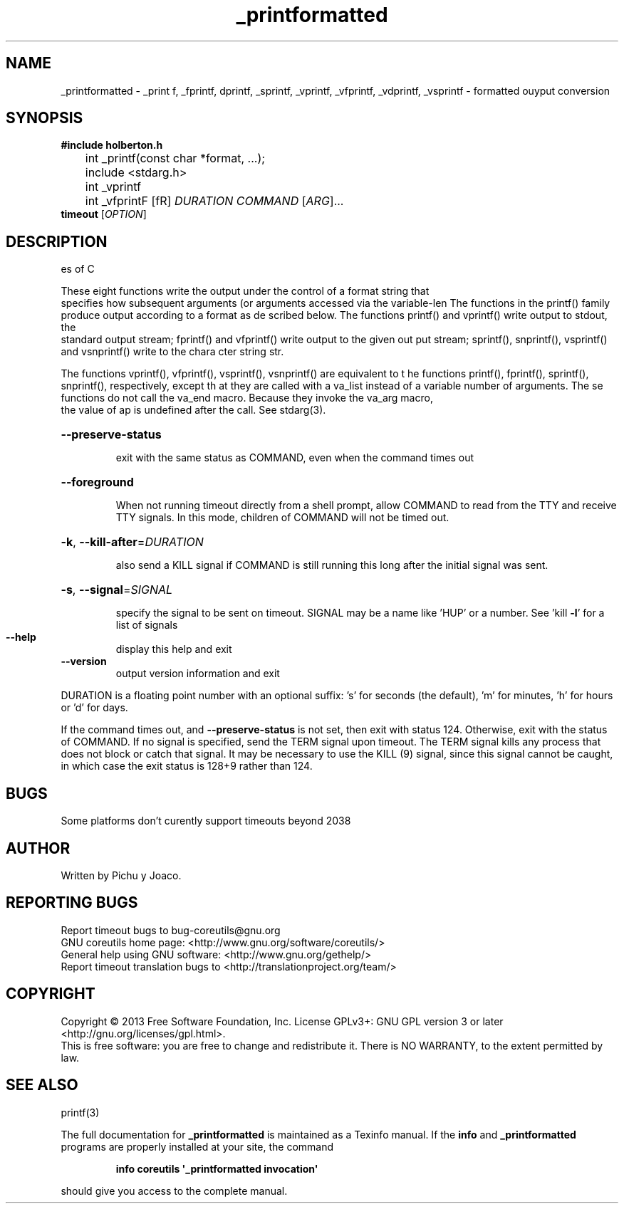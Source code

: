 .\" DO NOT MODIFY THIS FILE!  It was generated by JP 5.0
.TH _printformatted "14" "March 2021" "GNU coreutils 8.21" "Linux User Manual"
.SH NAME
_printformatted \- _print f, _fprintf, dprintf, _sprintf, _vprintf, _vfprintf,
_vdprintf, _vsprintf - formatted ouyput conversion
.SH SYNOPSIS
.B	 #include "holberton.h"

	int _printf(const char *format, ...);

	include <stdarg.h>

 	int _vprintf
	int _vfprintF
[\F\fR] \fIDURATION COMMAND \fR[\fIARG\fR]...
.br
.B timeout
[\fIOPTION\fR]
.SH DESCRIPTION
.\ A control parametter used by a class of functions in the input/output librari
es of C
.PP
These eight functions write the output under the control of a format string that
 specifies how subsequent arguments (or arguments accessed via the variable-len
The functions in the printf() family produce output according to a format as de
scribed below. The functions printf() and vprintf() write output to stdout, the
 standard output stream; fprintf() and vfprintf() write output to the given out
put stream; sprintf(), snprintf(), vsprintf() and vsnprintf() write to the chara
cter string str.
.PP
The functions vprintf(), vfprintf(), vsprintf(), vsnprintf() are equivalent to t
he functions printf(), fprintf(), sprintf(), snprintf(), respectively, except th
at they are called with a va_list instead of a variable number of arguments. The
se functions do not call the va_end macro. Because they invoke the va_arg macro,
 the value of ap is undefined after the call. See stdarg(3).
.HP
\fB\-\-preserve\-status\fR
.IP
exit with the same status as COMMAND, even when the
command times out
.HP
\fB\-\-foreground\fR
.IP
When not running timeout directly from a shell prompt,
allow COMMAND to read from the TTY and receive TTY signals.
In this mode, children of COMMAND will not be timed out.
.HP
\fB\-k\fR, \fB\-\-kill\-after\fR=\fIDURATION\fR
.IP
also send a KILL signal if COMMAND is still running
this long after the initial signal was sent.
.HP
\fB\-s\fR, \fB\-\-signal\fR=\fISIGNAL\fR
.IP
specify the signal to be sent on timeout.
SIGNAL may be a name like 'HUP' or a number.
See 'kill \fB\-l\fR' for a list of signals
.TP
\fB\-\-help\fR
display this help and exit
.TP
\fB\-\-version\fR
output version information and exit
.PP
DURATION is a floating point number with an optional suffix:
\&'s' for seconds (the default), 'm' for minutes, 'h' for hours or 'd' for days.
.PP
If the command times out, and \fB\-\-preserve\-status\fR is not set, then exit with
status 124.  Otherwise, exit with the status of COMMAND.  If no signal
is specified, send the TERM signal upon timeout.  The TERM signal kills
any process that does not block or catch that signal.  It may be necessary
to use the KILL (9) signal, since this signal cannot be caught, in which
case the exit status is 128+9 rather than 124.
.SH BUGS
Some platforms don't curently support timeouts beyond 2038
.SH AUTHOR
Written by Pichu y Joaco.
.SH "REPORTING BUGS"
Report timeout bugs to bug\-coreutils@gnu.org
.br
GNU coreutils home page: <http://www.gnu.org/software/coreutils/>
.br
General help using GNU software: <http://www.gnu.org/gethelp/>
.br
Report timeout translation bugs to <http://translationproject.org/team/>
.SH COPYRIGHT
Copyright \(co 2013 Free Software Foundation, Inc.
License GPLv3+: GNU GPL version 3 or later <http://gnu.org/licenses/gpl.html>.
.br
This is free software: you are free to change and redistribute it.
There is NO WARRANTY, to the extent permitted by law.
.SH "SEE ALSO"
printf(3)
.PP
The full documentation for
.B _printformatted
is maintained as a Texinfo manual.  If the
.B info
and
.B _printformatted
programs are properly installed at your site, the command
.IP
.B info coreutils \(aq_printformatted invocation\(aq
.PP
should give you access to the complete manual.
